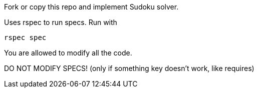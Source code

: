 Fork or copy this repo and implement Sudoku solver.

Uses rspec to run specs. Run with 

```
rspec spec
```

You are allowed to modify all the code. 

DO NOT MODIFY SPECS! (only if something key doesn't work, like requires)
